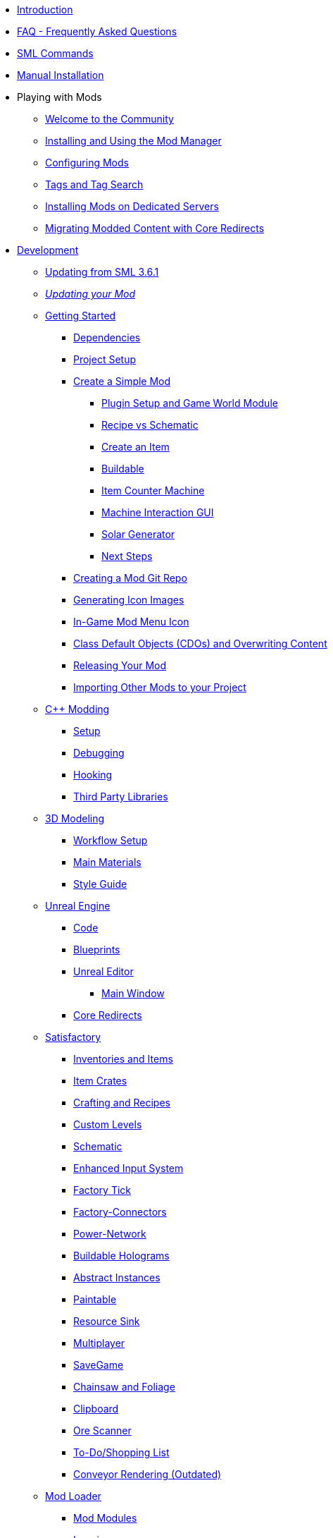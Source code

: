* xref:index.adoc[Introduction]
* xref:faq.adoc[FAQ - Frequently Asked Questions]
* xref:SMLChatCommands.adoc[SML Commands]
* xref:ManualInstallDirections.adoc[Manual Installation]

* Playing with Mods

** xref:ForUsers/Welcome.adoc[Welcome to the Community]
** xref:ForUsers/SatisfactoryModManager.adoc[Installing and Using the Mod Manager]
** xref:ForUsers/ConfiguringMods.adoc[Configuring Mods]
** xref:ForUsers/Tags.adoc[Tags and Tag Search]
** xref:ForUsers/DedicatedServerSetup.adoc[Installing Mods on Dedicated Servers]
** xref:ForUsers/CoreRedirectMigration.adoc[Migrating Modded Content with Core Redirects]

* xref:Development/index.adoc[Development]

** xref:Development/UpdatingFromSml36.adoc[Updating from SML 3.6.1]
// TODO ** xref:Development/UpdatingFromSml37.adoc[Updating from SML 3.7.0] 
** xref:Development/UpdatingToNewVersions.adoc[_Updating your Mod_]
** xref:Development/BeginnersGuide/index.adoc[Getting Started]
*** xref:Development/BeginnersGuide/dependencies.adoc[Dependencies]
*** xref:Development/BeginnersGuide/project_setup.adoc[Project Setup]

*** xref:Development/BeginnersGuide/SimpleMod/index.adoc[Create a Simple Mod]
**** xref:Development/BeginnersGuide/SimpleMod/gameworldmodule.adoc[Plugin Setup and Game World Module]
**** xref:Development/BeginnersGuide/SimpleMod/recipe.adoc[Recipe vs Schematic]
**** xref:Development/BeginnersGuide/SimpleMod/item.adoc[Create an Item]
**** xref:Development/BeginnersGuide/SimpleMod/buildable.adoc[Buildable]
**** xref:Development/BeginnersGuide/SimpleMod/machines/SimpleMachine.adoc[Item Counter Machine]
**** xref:Development/BeginnersGuide/SimpleMod/machines/SimpleInteraction.adoc[Machine Interaction GUI]
**** xref:Development/BeginnersGuide/SimpleMod/machines/SolarPanel.adoc[Solar Generator]
**** xref:Development/BeginnersGuide/SimpleMod/NextSteps.adoc[Next Steps]

*** xref:Development/BeginnersGuide/CreateGitRepo.adoc[Creating a Mod Git Repo]
*** xref:Development/BeginnersGuide/generating_icons.adoc[Generating Icon Images]
*** xref:Development/BeginnersGuide/Adding_Ingame_Mod_Icon.adoc[In-Game Mod Menu Icon]
*** xref:Development/BeginnersGuide/overwriting.adoc[Class Default Objects (CDOs) and Overwriting Content]
*** xref:Development/BeginnersGuide/ReleaseMod.adoc[Releasing Your Mod]
*** xref:Development/BeginnersGuide/ImportingAnotherMod.adoc[Importing Other Mods to your Project]


** xref:Development/Cpp/index.adoc[C++ Modding]
*** xref:Development/Cpp/setup.adoc[Setup]
*** xref:Development/Cpp/debugging.adoc[Debugging]
*** xref:Development/Cpp/hooking.adoc[Hooking]
// TODO *** xref:Development/Cpp/GettingBpData.adoc[Working with Assets and Blueprint-Defined Data from {cpp}]
*** xref:Development/Cpp/thirdparty.adoc[Third Party Libraries]

** xref:Development/Modeling/index.adoc[3D Modeling]
*** xref:Development/Modeling/setup.adoc[Workflow Setup]
*** xref:Development/Modeling/MainMaterials.adoc[Main Materials]
*** xref:Development/Modeling/style.adoc[Style Guide]

** xref:Development/UnrealEngine/index.adoc[Unreal Engine]
*** xref:Development/UnrealEngine/Code.adoc[Code]
*** xref:Development/UnrealEngine/BluePrints.adoc[Blueprints]
*** xref:Development/UnrealEngine/Editor/index.adoc[Unreal Editor]
**** xref:Development/UnrealEngine/Editor/MainWindow.adoc[Main Window]
*** xref:Development/UnrealEngine/CoreRedirect.adoc[Core Redirects]

** xref:Development/Satisfactory/index.adoc[Satisfactory]
*** xref:Development/Satisfactory/Inventory.adoc[Inventories and Items]
*** xref:Development/Satisfactory/ItemCrate.adoc[Item Crates]
*** xref:Development/Satisfactory/Crafting.adoc[Crafting and Recipes]
*** xref:Development/Satisfactory/CustomLevels.adoc[Custom Levels]
*** xref:Development/Satisfactory/Schematic.adoc[Schematic]
*** xref:Development/Satisfactory/EnhancedInputSystem.adoc[Enhanced Input System]
*** xref:Development/Satisfactory/FactoryTick.adoc[Factory Tick]
*** xref:Development/Satisfactory/FactoryConnectors.adoc[Factory-Connectors]
*** xref:Development/Satisfactory/PowerNetwork.adoc[Power-Network]
*** xref:Development/Satisfactory/BuildableHolograms.adoc[Buildable Holograms]
*** xref:Development/Satisfactory/AbstractInstance.adoc[Abstract Instances]
*** xref:Development/Satisfactory/Paintable.adoc[Paintable]
*** xref:Development/Satisfactory/ResourceSink.adoc[Resource Sink]
*** xref:Development/Satisfactory/Multiplayer.adoc[Multiplayer]
*** xref:Development/Satisfactory/Savegame.adoc[SaveGame]
*** xref:Development/Satisfactory/Chainsawable.adoc[Chainsaw and Foliage]
*** xref:Development/Satisfactory/Clipboard.adoc[Clipboard]
*** xref:Development/Satisfactory/OreScanner.adoc[Ore Scanner]
*** xref:Development/Satisfactory/ShoppingList.adoc[To-Do/Shopping List]
*** xref:Development/Satisfactory/ConveyorRendering.adoc[Conveyor Rendering (Outdated)]
// TODO ADA *** xref:Development/Satisfactory/AdaMessages.adoc[ADA Messages]

** xref:Development/ModLoader/index.adoc[Mod Loader]
*** xref:Development/ModLoader/ModModules.adoc[Mod Modules]
*** xref:Development/ModLoader/Logging.adoc[Logging]
*** xref:Development/ModLoader/AccessTransformers.adoc[Access Transformers]
*** xref:Development/ModLoader/Subsystems.adoc[Subsystems]
*** xref:Development/ModLoader/Configuration.adoc[Configuration]
*** xref:Development/ModLoader/SimpleConstructionScript.adoc[Simple Construction Script (SCS) Hooks]
*** xref:Development/ModLoader/WidgetBlueprintHooks.adoc[Widget Blueprint Hooks]
*** xref:Development/ModLoader/BlueprintInterface.adoc[Blueprint Interface]
*** xref:Development/ModLoader/SessionSettings.adoc[Session Settings]
*** xref:Development/ModLoader/ChatCommands.adoc[Chat Commands]
*** xref:Development/ModLoader/Registry.adoc[Registry]
*** xref:Development/ModLoader/GameMapRegistry.adoc[Game Map Registry]
// TODO *** xref:Development/ModLoader/ExtendedAttributeProvider.adoc[Extended Attribute Provider]
*** xref:SMLConfiguration.adoc[SML Configuration]

*** Legacy
**** xref:Development/UpdatingFromSml2.adoc[Updating from SML 2.2.1]
**** xref:Development/UpdatingFromSml34.adoc[Updating from SML 3.4.1]
**** xref:Development/UpdatingFromSml35.adoc[Updating from SML 3.5.1]

** xref:Development/Localization.adoc[Localizing Mods]
** xref:Development/ReuseGameFiles.adoc[Reusing Base Game Files]
** xref:Development/ExtractGameFiles.adoc[Extracting Game Files]
** xref:Development/TestingResources.adoc[Testing/Multiplayer Testing]
** xref:Development/OpenSourceExamples.adoc[Learning from Open Source Mods]

** xref:UploadToSMR.adoc[Uploading your Mod to SMR]

* xref:CommunityResources/index.adoc[Community Resources]
** xref:CommunityResources/AcronymVault.adoc[Acronym Vault]
** xref:CommunityResources/AssetToolkit.adoc[Asset Toolkit]
** xref:CommunityResources/ModelingTools.adoc[Modeling Tools]
** xref:CommunityResources/SFUIKIT.adoc[UI Kit]
** xref:CommunityResources/IconGenerator.adoc[Icon Generator]
** xref:CommunityResources/incredibuild.adoc[Incredibuild]
** xref:CommunityResources/TrainSignalGuide.adoc[Train Signaling Guide]

* Community Mod Lists
** xref:CommunityModLists/QOL.adoc[Quality of Life Mods]
